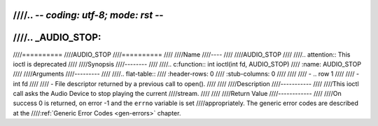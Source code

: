 ////.. -*- coding: utf-8; mode: rst -*-
////
////.. _AUDIO_STOP:
////
////==========
////AUDIO_STOP
////==========
////
////Name
////----
////
////AUDIO_STOP
////
////.. attention:: This ioctl is deprecated
////
////Synopsis
////--------
////
////.. c:function:: int ioctl(int fd, AUDIO_STOP)
////    :name: AUDIO_STOP
////
////Arguments
////---------
////
////.. flat-table::
////    :header-rows:  0
////    :stub-columns: 0
////
////
////    -  .. row 1
////
////       -  int fd
////
////       -  File descriptor returned by a previous call to open().
////
////
////Description
////-----------
////
////This ioctl call asks the Audio Device to stop playing the current
////stream.
////
////
////Return Value
////------------
////
////On success 0 is returned, on error -1 and the ``errno`` variable is set
////appropriately. The generic error codes are described at the
////:ref:`Generic Error Codes <gen-errors>` chapter.
